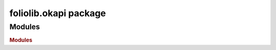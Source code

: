 foliolib.okapi package
======================

Modules
-------

.. rubric:: Modules

.. autosummary::
   :toctree: generated
   :template: module2.rst
   :recursive:

   foliolib.okapi.okapiClient
   foliolib.okapi.okapiModule
   foliolib.okapi.exceptions